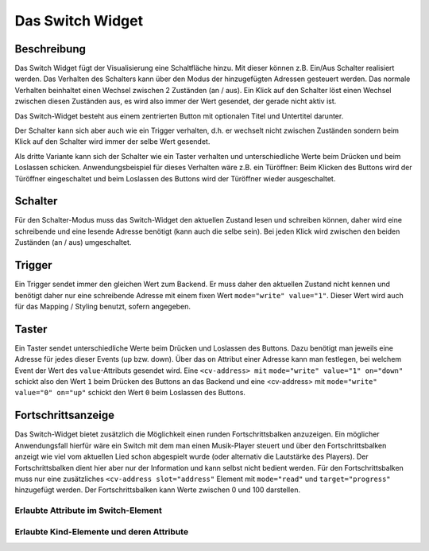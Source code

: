 .. _tile-switch:

Das Switch Widget
=================

.. api-doc:: cv.ui.structure.tile.Controller

Beschreibung
------------

Das Switch Widget fügt der Visualisierung eine Schaltfläche hinzu. Mit
dieser können z.B. Ein/Aus Schalter realisiert werden. Das Verhalten des Schalters kann über den Modus der
hinzugefügten Adressen gesteuert werden. Das normale Verhalten beinhaltet einen Wechsel zwischen 2 Zuständen (an / aus).
Ein Klick auf den Schalter löst einen Wechsel zwischen diesen Zuständen aus, es wird also immer der Wert gesendet,
der gerade nicht aktiv ist.

Das Switch-Widget besteht aus einem zentrierten Button mit optionalen Titel und Untertitel darunter.

Der Schalter kann sich aber auch wie ein Trigger verhalten, d.h. er wechselt nicht zwischen Zuständen sondern
beim Klick auf den Schalter wird immer der selbe Wert gesendet.

Als dritte Variante kann sich der Schalter wie ein Taster verhalten und unterschiedliche Werte beim Drücken und beim
Loslassen schicken. Anwendungsbeispiel für dieses Verhalten wäre z.B. ein Türöffner: Beim Klicken des Buttons wird
der Türöffner eingeschaltet und beim Loslassen des Buttons wird der Türöffner wieder ausgeschaltet.

Schalter
--------

Für den Schalter-Modus muss das Switch-Widget den aktuellen Zustand lesen und schreiben können, daher
wird eine schreibende und eine lesende Adresse benötigt (kann auch die selbe sein).
Bei jeden Klick wird zwischen den beiden Zuständen (an / aus) umgeschaltet.

.. widget-example::

        <settings design="tile">
            <screenshot name="cv-switch-off" margin="0 10 10 0">
                <data address="1/4/0">0</data>
            </screenshot>
            <screenshot name="cv-switch-on" margin="0 10 10 0">
                <data address="1/4/0">1</data>
            </screenshot>
        </settings>
        <cv-meta>
            <cv-mapping name="light">
                <entry value="1">ri-lightbulb-fill</entry>
                <entry value="0">ri-lightbulb-line</entry>
            </cv-mapping>
            <cv-styling name="button">
                <entry value="1">active</entry>
                <entry value="0">inactive</entry>
            </cv-styling>
        </cv-meta>
        <cv-switch mapping="light" styling="button">
            <cv-address slot="address" transform="DPT:1.001">1/4/0</cv-address>
            <span slot="primaryLabel">Schalter</span>
            <span slot="secondaryLabel">Ein/Aus</span>
        </cv-switch>



Trigger
-------

Ein Trigger sendet immer den gleichen Wert zum Backend. Er muss daher den aktuellen Zustand nicht kennen und
benötigt daher nur eine schreibende Adresse mit einem fixen Wert ``mode="write" value="1"``.
Dieser Wert wird auch für das Mapping / Styling benutzt, sofern angegeben.

.. widget-example::

            <settings design="tile">
                <screenshot name="cv-trigger" margin="0 10 10 0">
                </screenshot>
            </settings>
            <cv-meta>
                <cv-mapping name="light">
                    <entry value="1">ri-lightbulb-fill</entry>
                    <entry value="0">ri-lightbulb-line</entry>
                </cv-mapping>
                <cv-styling name="button">
                    <entry value="1">active</entry>
                    <entry value="0">inactive</entry>
                </cv-styling>
            </cv-meta>
            <cv-switch mapping="light" styling="button">
                <cv-address slot="address" transform="DPT:1.001" mode="write" value="1">1/4/0</cv-address>
                <span slot="primaryLabel">Trigger</span>
                <span slot="secondaryLabel">Sendet immer 1</span>
            </cv-switch>


Taster
------

Ein Taster sendet unterschiedliche Werte beim Drücken und Loslassen des Buttons. Dazu benötigt man jeweils eine
Adresse für jedes dieser Events (up bzw. down). Über das ``on`` Attribut einer Adresse kann man festlegen, bei welchem Event
der Wert des ``value``-Attributs gesendet wird. Eine ``<cv-address> mit`` ``mode="write" value="1" on="down"`` schickt also
den Wert ``1`` beim Drücken des Buttons an das Backend und eine <cv-address> mit ``mode="write" value="0" on="up"`` schickt
den Wert ``0`` beim Loslassen des Buttons.

.. widget-example::

            <settings design="tile">
                <screenshot name="cv-pushbutton" margin="0 10 10 0">
                </screenshot>
            </settings>
            <cv-meta>
                <cv-mapping name="light">
                    <entry value="1">ri-lightbulb-fill</entry>
                    <entry value="0">ri-lightbulb-line</entry>
                </cv-mapping>
                <cv-styling name="button">
                    <entry value="1">active</entry>
                    <entry value="0">inactive</entry>
                </cv-styling>
            </cv-meta>
            <cv-switch mapping="light" styling="button">
                <cv-address slot="address" transform="DPT:1.001" mode="write" value="1" on="down">1/4/0</cv-address>
                <cv-address slot="address" transform="DPT:1.001" mode="write" value="0" on="up">1/4/0</cv-address>
                <cv-address slot="address" transform="DPT:1.001" mode="read">1/4/0</cv-address>
                <span slot="primaryLabel">Taster</span>
            </cv-switch>


Fortschrittsanzeige
-------------------

Das Switch-Widget bietet zusätzlich die Möglichkeit einen runden Fortschrittsbalken anzuzeigen. Ein möglicher
Anwendungsfall hierfür wäre ein Switch mit dem man einen Musik-Player steuert und über den Fortschrittsbalken
anzeigt wie viel vom aktuellen Lied schon abgespielt wurde (oder alternativ die Lautstärke des Players).
Der Fortschrittsbalken dient hier aber nur der Information und kann selbst nicht bedient werden.
Für den Fortschrittsbalken muss nur eine zusätzliches ``<cv-address slot="address"`` Element mit ``mode="read"``
und ``target="progress"`` hinzugefügt werden. Der Fortschrittsbalken kann Werte zwischen 0 und 100 darstellen.

.. widget-example::

            <settings design="tile">
                <screenshot name="cv-progress" margin="0 10 10 0">
                    <data address="1/4/0">1</data>
                    <data address="1/4/1">65</data>
                </screenshot>
            </settings>
            <cv-meta>
               <cv-mapping name="PlayStop">
                    <entry value="0">ri-play-fill</entry>
                    <entry value="1">ri-stop-fill</entry>
                </cv-mapping>
                <cv-styling name="button">
                    <entry value="1">active</entry>
                    <entry value="0">inactive</entry>
                </cv-styling>
            </cv-meta>
            <cv-switch mapping="PlayStop" styling="button">
                <cv-address slot="address" transform="DPT:1.001" value="1">1/4/0</cv-address>
                <cv-address slot="address" transform="DPT:5.001" mode="read" target="progress">1/4/1</cv-address>
                <span slot="primaryLabel">Player</span>
                <span slot="secondaryLabel"></span>
            </cv-switch>


Erlaubte Attribute im Switch-Element
^^^^^^^^^^^^^^^^^^^^^^^^^^^^^^^^^^^^

.. parameter-information:: cv-switch tile


Erlaubte Kind-Elemente und deren Attribute
^^^^^^^^^^^^^^^^^^^^^^^^^^^^^^^^^^^^^^^^^^

.. elements-information:: cv-switch tile
